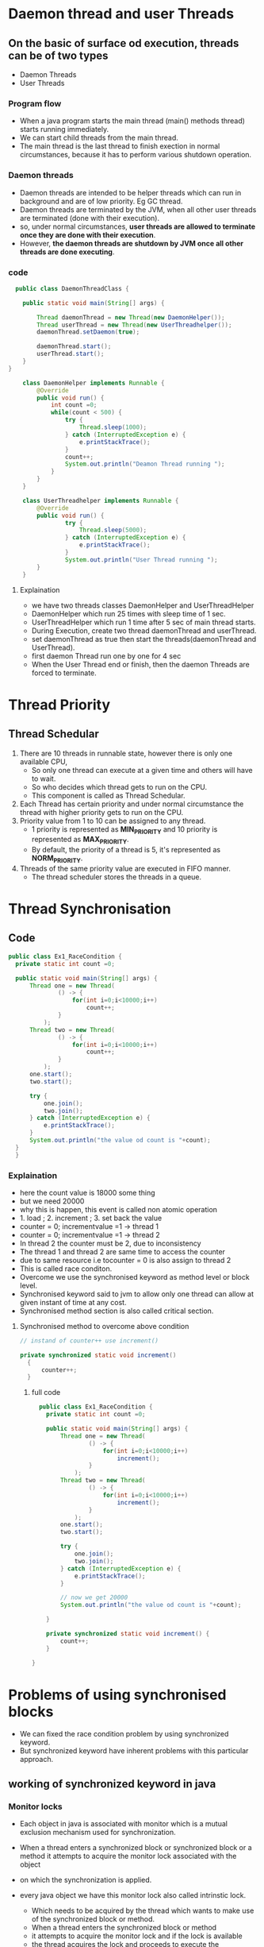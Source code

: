 * Daemon thread and user Threads
** On the basic of surface od execution, threads can be of two types
    + Daemon Threads
    + User Threads
*** Program flow
    - When a java program starts the main thread (main() methods thread) starts running immediately.
    - We can start child threads from the main thread.
    - The main thread is the last thread to finish exection in normal circumstances, because it has to perform various shutdown operation.

*** Daemon threads
    - Daemon threads are intended to be helper threads which can run in background and are of low priority. Eg GC thread.
    - Daemon threads are terminated by the JVM, when all other user threads are terminated (done with their execution).
    - so, under normal circumstances, *user threads are allowed to terminate once they are done with their execution*.
    - However, *the daemon threads are shutdown by JVM once all other threads are done executing*.

*** code
#+Begin_src java
  public class DaemonThreadClass {

	public static void main(String[] args) {
		
		Thread daemonThread = new Thread(new DaemonHelper());
		Thread userThread = new Thread(new UserThreadhelper());
		daemonThread.setDaemon(true); 
		
		daemonThread.start();
		userThread.start();
	}
}

	class DaemonHelper implements Runnable {
		@Override
		public void run() {
			int count =0;
			while(count < 500) {
				try {
					Thread.sleep(1000);
				} catch (InterruptedException e) {
					e.printStackTrace();
				}
				count++;
				System.out.println("Deamon Thread running ");
			}
		}
	}
	
	class UserThreadhelper implements Runnable {
		@Override
		public void run() {
				try {
					Thread.sleep(5000);
				} catch (InterruptedException e) {
					e.printStackTrace();
				}
				System.out.println("User Thread running ");
		}
	}
#+End_src

**** Explaination
    + we have two threads classes DaemonHelper and UserThreadHelper
    + DaemonHelper which run 25 times with sleep time of 1 sec.
    + UserThreadHelper which run 1 time after 5 sec of main thread starts.
    + During Execution, create two thread daemonThread and userThread.
    + set daemonThread as true then start the threads(daemonThread and UserThread).
    + first daemon Thread run one by one for 4 sec
    + When the User Thread end or finish, then the daemon Threads are forced to terminate.

* Thread Priority
** Thread Schedular
   1. There are 10 threads in runnable state, however there is only one available CPU,
      - So only one thread can execute at a given time and others will have to wait.
      - So who decides which thread gets to run on the CPU.
      - This component is called as Thread Schedular.
   2. Each Thread has certain priority and under normal circumstance the thread with higher priority gets to run on the CPU.
   3. Priority value from 1 to 10 can be assigned to any thread.
      - 1 priority is represented as *MIN_PRIORITY* and 10 priority is represented as *MAX_PRIORITY*.
      - By default, the priority of a thread is 5, it's represented as *NORM_PRIORITY*.
   4. Threads of the same priority value are executed in FIFO manner.
      - The thread scheduler stores the threads in a queue.
* Thread Synchronisation
** Code
#+Begin_Src java
  public class Ex1_RaceCondition {
	private static int count =0;

	public static void main(String[] args) {
		Thread one = new Thread( 
				() -> {
					for(int i=0;i<10000;i++)
						count++;
				}
			);
		Thread two = new Thread( 
				() -> {
					for(int i=0;i<10000;i++)
						count++;
				}
			);
		one.start();
		two.start();

		try {
			one.join();
			two.join();
		} catch (InterruptedException e) {
			e.printStackTrace();
		}
		System.out.println("the value od count is "+count);
	}
    }
#+End_src

*** Explaination
    - here the count value is 18000 some thing
    - but we need 20000
    - why this is happen, this event is called non atomic operation
    - 1. load ; 2. increment ; 3. set back the value
    - counter = 0; incrementvalue =1 -> thread 1
    - counter = 0; incrementvalue =1 -> thread 2
    - In thread 2 the counter must be 2, due to inconsistency
    - The thread 1 and thread 2 are same time to access the counter 
    - due to same resource i.e tocounter = 0 is also assign to thread 2 
    - This is called race conditon.
    - Overcome we use the synchronised keyword as method level or block level.
    - Synchronised keyword said to jvm to allow only one thread can allow at given instant of time at any cost.
    - Synchronised method section is also called critical section.
      
**** Synchronised method to overcome above condition
#+Begin_src java
  // instand of counter++ use increment()

  private synchronized static void increment()
	{
	    counter++;
	}

#+End_src

***** full code
#+Begin_src java
  public class Ex1_RaceCondition {
	private static int count =0;
	
	public static void main(String[] args) {
		Thread one = new Thread( 
				() -> {
					for(int i=0;i<10000;i++)
						increment();
				}
			);
		Thread two = new Thread( 
				() -> {
					for(int i=0;i<10000;i++)
						increment();
				}
			);
		one.start();
		two.start();
		
		try {
			one.join();
			two.join();
		} catch (InterruptedException e) {
			e.printStackTrace();
		}
		
		// now we get 20000
		System.out.println("the value od count is "+count);
		
	}
	
	private synchronized static void increment() {
		count++;
	}
	
}
#+End_src

* Problems of using synchronised blocks
  - We can fixed the race condition problem by using synchronized keyword.
  - But synchronized keyword have inherent problems with this particular approach.

** working of synchronized keyword in java
*** Monitor locks
   - Each object in java is associated with monitor which is a mutual exclusion mechanism used for synchronization.
   - When a thread enters a synchronized block or synchronized block or a method it attempts to acquire the monitor lock associated with the object
   - on which the synchronization is applied.

   - every java object we have this monitor lock also called intrinstic lock.
     - Which needs to be acquired by the thread which wants to make use of the synchronized block or method.
     - When a thread enters the synchronized block or method
     - it attempts to acquire the monitor lock and if the lock is available
     - the thread acquires the lock and proceeds to execute the synchronized code.
     - so what do we mean by the lock us available i.e no thread will be currently holding that lock.
     - if the lock is not available that is another thread is holding that lock
     - then the thread enters a blocked state and it has to wait until the lock becomes available.
     - The second step of this process is releasing of the monitor lock.
     - When thread exits let's say the thread is going to exit after this execution is completed.
     - It has to release the monitor lock and thus it allows other threads waiting for to acquired the lock and to proceed with thier execution.
     - So the monitor lock used by the synchronized keyword is sometimes refered to as intrinsic lock or the monitored lock of the object instance.
     - Each object in java has its own intrinsic lock and the synchronized keyword acquires and releases this lock implicitely.
     - When used at the method level or the synchronised block.
     - So what is the problem exactly, if we use this synchronized keyword at the method level.
     - First problem is that it's a kind of course grained locking.
     - When we use synchronized at the method level. It applies the log to the entire method body.
     - even though in this case
**** Example
   - Imagine that there is a shared room that room could be used by just one person at a time.
   - Then you hava to enter inside the room using some sort of lock you use the lock you
   - open the door you go inside. After you use the room you get out and give to someone else.

*** code
#+Begin_src java
  public class Ex3_ProblemOfSynchronised {
private static int count1 =0;
private static int count2 =0;
	
	public static void main(String[] args) {
		Thread one = new Thread( 
				() -> {
					for(int i=0;i<10000;i++)
						increment1();
				}
			);
		Thread two = new Thread( 
				() -> {
					for(int i=0;i<10000;i++)
						increment2();
				}
			);
		one.start();
		two.start();
		
		try {
			one.join();
			two.join();
		} catch (InterruptedException e) {
			e.printStackTrace();
		}
		
		// here the count value is 18000 some thing
		// but we need 20000
		System.out.println("the value of count1 is "+count1);
		System.out.println("the value of count2 is "+count2);
	}
	
	private synchronized static void increment1() {
		count1++;
	}
	
	private synchronized static void increment2() {
		count2++;
	}
}
#+End_src

**** explaination problem
     - Then the method level we face one method is wait for other method
     - To over come this problem we use block level

*** code for synchronized block
#+Begin_src java
  public class Ex3_ProblemOfSynchronised {
  private static int count1 =0;
  private static int count2 =0;

	  public static void main(String[] args) {
		  Thread one = new Thread( 
				  () -> {
					  for(int i=0;i<10000;i++)
						  increment1();
				  }
			  );
		  Thread two = new Thread( 
				  () -> {
					  for(int i=0;i<10000;i++)
						  increment2();
				  }
			  );
		  one.start();
		  two.start();

		  try {
			  one.join();
			  two.join();
		  } catch (InterruptedException e) {
			  e.printStackTrace();
		  }

		  // here the count value is 18000 some thing
		  // but we need 20000
		  System.out.println("the value of count1 is "+count1);
		  System.out.println("the value of count2 is "+count2);
	  }

	  private static void increment1() {
	      synchronized() {
		    count1++;
	      }
	  }

	  private static void increment2() {
	      synchronized() {
		    count2++;
	      }
	  }
  }
#+End_src

**** explain
    - synchronized block need a Object argument. So we declare private static final object log1 and log2
